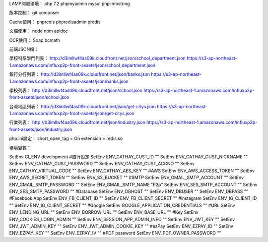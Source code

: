 LAMP開發環境：
php 7.2
phpmyadmin
mysql
php-mbstring
 
版本控制：
git
composer

Cache使用：
phpredis
phpredisadmin
predis

文檔使用：
node
npm
apidoc

OCR使用：
Soap
bcmath

前端JSON檔：

學校科系學門列表：
http://d3imllwf4as09k.cloudfront.net/json/school_department.json
https://s3-ap-northeast-1.amazonaws.com/influxp2p-front-assets/json/school_department.json

銀行分行列表：
http://d3imllwf4as09k.cloudfront.net/json/banks.json
https://s3-ap-northeast-1.amazonaws.com/influxp2p-front-assets/json/banks.json

學校列表：
http://d3imllwf4as09k.cloudfront.net/json/school.json
https://s3-ap-northeast-1.amazonaws.com/influxp2p-front-assets/json/school.json

台灣地區列表：
http://d3imllwf4as09k.cloudfront.net/json/get-citys.json
https://s3-ap-northeast-1.amazonaws.com/influxp2p-front-assets/json/get-citys.json

行業列表：
http://d3imllwf4as09k.cloudfront.net/json/industry.json
https://s3-ap-northeast-1.amazonaws.com/influxp2p-front-assets/json/industry.json

php.ini設定：
short_open_tag = On
extension = redis.so

環境變數：

SetEnv CI_ENV development
#銀行設定
SetEnv ENV_CATHAY_CUST_ID ""
SetEnv ENV_CATHAY_CUST_NICKNAME ""
SetEnv ENV_CATHAY_CUST_PASSWORD ""
SetEnv ENV_CATHAY_CUST_ACCNO ""
SetEnv ENV_CATHAY_VIRTUAL_CODE ""
SetEnv ENV_CATHAY_AES_KEY ""
#AWS
SetEnv ENV_AWS_ACCESS_TOKEN ""
SetEnv ENV_AWS_SECRET_TOKEN ""
SetEnv ENV_S3_BUCKET ""
#SMTP
SetEnv ENV_GMAIL_SMTP_ACCOUNT ""
SetEnv ENV_GMAIL_SMTP_PASSWORD ""
SetEnv ENV_GMAIL_SMTP_NAME "P2p"
SetEnv ENV_SES_SMTP_ACCOUNT ""
SetEnv ENV_SES_SMTP_PASSWORD ""
#Database
SetEnv ENV_DBHOST ""
SetEnv ENV_DBUSER ""
SetEnv ENV_DBPASS ""
#Facebook App
SetEnv ENV_FB_CLIENT_ID ""
SetEnv ENV_FB_CLIENT_SECRET ""
#instagram
SetEnv ENV_IG_CLIENT_ID ""
SetEnv ENV_IG_CLIENT_SECRET ""
#Google
SetEnv GOOGLE_APPLICATION_CREDENTIALS ""
#URL
SetEnv ENV_LENDING_URL ""
SetEnv ENV_BORROW_URL ""
SetEnv ENV_BASE_URL ""
#Key
SetEnv ENV_COOKIES_LOGIN_ADMIN ""
SetEnv ENV_SESSION_APP_ADMIN_INFO ""
SetEnv ENV_JWT_KEY ""
SetEnv ENV_JWT_ADMIN_KEY ""
SetEnv ENV_JWT_ADMIN_COOKIE_KEY ""
#ezPay
SetEnv ENV_EZPAY_ID ""
SetEnv ENV_EZPAY_KEY ""
SetEnv ENV_EZPAY_IV ""
#PDF password
SetEnv ENV_PDF_OWNER_PASSWORD ""

